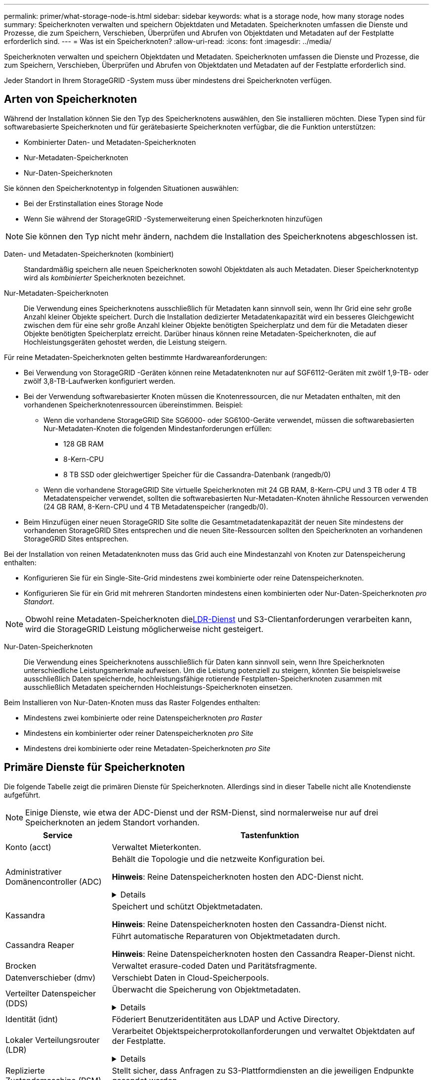 ---
permalink: primer/what-storage-node-is.html 
sidebar: sidebar 
keywords: what is a storage node, how many storage nodes 
summary: Speicherknoten verwalten und speichern Objektdaten und Metadaten.  Speicherknoten umfassen die Dienste und Prozesse, die zum Speichern, Verschieben, Überprüfen und Abrufen von Objektdaten und Metadaten auf der Festplatte erforderlich sind. 
---
= Was ist ein Speicherknoten?
:allow-uri-read: 
:icons: font
:imagesdir: ../media/


[role="lead"]
Speicherknoten verwalten und speichern Objektdaten und Metadaten.  Speicherknoten umfassen die Dienste und Prozesse, die zum Speichern, Verschieben, Überprüfen und Abrufen von Objektdaten und Metadaten auf der Festplatte erforderlich sind.

Jeder Standort in Ihrem StorageGRID -System muss über mindestens drei Speicherknoten verfügen.



== Arten von Speicherknoten

Während der Installation können Sie den Typ des Speicherknotens auswählen, den Sie installieren möchten.  Diese Typen sind für softwarebasierte Speicherknoten und für gerätebasierte Speicherknoten verfügbar, die die Funktion unterstützen:

* Kombinierter Daten- und Metadaten-Speicherknoten
* Nur-Metadaten-Speicherknoten
* Nur-Daten-Speicherknoten


Sie können den Speicherknotentyp in folgenden Situationen auswählen:

* Bei der Erstinstallation eines Storage Node
* Wenn Sie während der StorageGRID -Systemerweiterung einen Speicherknoten hinzufügen



NOTE: Sie können den Typ nicht mehr ändern, nachdem die Installation des Speicherknotens abgeschlossen ist.

Daten- und Metadaten-Speicherknoten (kombiniert):: Standardmäßig speichern alle neuen Speicherknoten sowohl Objektdaten als auch Metadaten.  Dieser Speicherknotentyp wird als _kombinierter_ Speicherknoten bezeichnet.
Nur-Metadaten-Speicherknoten:: Die Verwendung eines Speicherknotens ausschließlich für Metadaten kann sinnvoll sein, wenn Ihr Grid eine sehr große Anzahl kleiner Objekte speichert.  Durch die Installation dedizierter Metadatenkapazität wird ein besseres Gleichgewicht zwischen dem für eine sehr große Anzahl kleiner Objekte benötigten Speicherplatz und dem für die Metadaten dieser Objekte benötigten Speicherplatz erreicht.  Darüber hinaus können reine Metadaten-Speicherknoten, die auf Hochleistungsgeräten gehostet werden, die Leistung steigern.


Für reine Metadaten-Speicherknoten gelten bestimmte Hardwareanforderungen:

* Bei Verwendung von StorageGRID -Geräten können reine Metadatenknoten nur auf SGF6112-Geräten mit zwölf 1,9-TB- oder zwölf 3,8-TB-Laufwerken konfiguriert werden.
* Bei der Verwendung softwarebasierter Knoten müssen die Knotenressourcen, die nur Metadaten enthalten, mit den vorhandenen Speicherknotenressourcen übereinstimmen. Beispiel:
+
** Wenn die vorhandene StorageGRID Site SG6000- oder SG6100-Geräte verwendet, müssen die softwarebasierten Nur-Metadaten-Knoten die folgenden Mindestanforderungen erfüllen:
+
*** 128 GB RAM
*** 8-Kern-CPU
*** 8 TB SSD oder gleichwertiger Speicher für die Cassandra-Datenbank (rangedb/0)


** Wenn die vorhandene StorageGRID Site virtuelle Speicherknoten mit 24 GB RAM, 8-Kern-CPU und 3 TB oder 4 TB Metadatenspeicher verwendet, sollten die softwarebasierten Nur-Metadaten-Knoten ähnliche Ressourcen verwenden (24 GB RAM, 8-Kern-CPU und 4 TB Metadatenspeicher (rangedb/0).


* Beim Hinzufügen einer neuen StorageGRID Site sollte die Gesamtmetadatenkapazität der neuen Site mindestens der vorhandenen StorageGRID Sites entsprechen und die neuen Site-Ressourcen sollten den Speicherknoten an vorhandenen StorageGRID Sites entsprechen.


Bei der Installation von reinen Metadatenknoten muss das Grid auch eine Mindestanzahl von Knoten zur Datenspeicherung enthalten:

* Konfigurieren Sie für ein Single-Site-Grid mindestens zwei kombinierte oder reine Datenspeicherknoten.
* Konfigurieren Sie für ein Grid mit mehreren Standorten mindestens einen kombinierten oder Nur-Daten-Speicherknoten _pro Standort_.



NOTE: Obwohl reine Metadaten-Speicherknoten die<<ldr-service,LDR-Dienst>> und S3-Clientanforderungen verarbeiten kann, wird die StorageGRID Leistung möglicherweise nicht gesteigert.

Nur-Daten-Speicherknoten:: Die Verwendung eines Speicherknotens ausschließlich für Daten kann sinnvoll sein, wenn Ihre Speicherknoten unterschiedliche Leistungsmerkmale aufweisen.  Um die Leistung potenziell zu steigern, könnten Sie beispielsweise ausschließlich Daten speichernde, hochleistungsfähige rotierende Festplatten-Speicherknoten zusammen mit ausschließlich Metadaten speichernden Hochleistungs-Speicherknoten einsetzen.


Beim Installieren von Nur-Daten-Knoten muss das Raster Folgendes enthalten:

* Mindestens zwei kombinierte oder reine Datenspeicherknoten _pro Raster_
* Mindestens ein kombinierter oder reiner Datenspeicherknoten _pro Site_
* Mindestens drei kombinierte oder reine Metadaten-Speicherknoten _pro Site_




== Primäre Dienste für Speicherknoten

Die folgende Tabelle zeigt die primären Dienste für Speicherknoten. Allerdings sind in dieser Tabelle nicht alle Knotendienste aufgeführt.


NOTE: Einige Dienste, wie etwa der ADC-Dienst und der RSM-Dienst, sind normalerweise nur auf drei Speicherknoten an jedem Standort vorhanden.

[cols="1a,3a"]
|===
| Service | Tastenfunktion 


 a| 
Konto (acct)
 a| 
Verwaltet Mieterkonten.



 a| 
Administrativer Domänencontroller (ADC)
 a| 
Behält die Topologie und die netzweite Konfiguration bei.

*Hinweis*: Reine Datenspeicherknoten hosten den ADC-Dienst nicht.

.Details
[%collapsible]
====
Der Dienst Administrative Domain Controller (ADC) authentifiziert Grid-Knoten und ihre Verbindungen untereinander.  Der ADC-Dienst wird auf mindestens drei Speicherknoten an einem Standort gehostet.

Der ADC-Dienst verwaltet Topologieinformationen, einschließlich des Standorts und der Verfügbarkeit von Diensten.  Wenn ein Grid-Knoten Informationen von einem anderen Grid-Knoten benötigt oder eine Aktion von einem anderen Grid-Knoten ausgeführt werden soll, kontaktiert er einen ADC-Dienst, um den besten Grid-Knoten zur Verarbeitung seiner Anfrage zu finden.  Darüber hinaus behält der ADC-Dienst eine Kopie der Konfigurationspakete der StorageGRID -Bereitstellung bei, sodass jeder Grid-Knoten aktuelle Konfigurationsinformationen abrufen kann.

Um verteilte und isolierte Vorgänge zu ermöglichen, synchronisiert jeder ADC-Dienst Zertifikate, Konfigurationspakete und Informationen zu Diensten und Topologie mit den anderen ADC-Diensten im StorageGRID System.

Im Allgemeinen halten alle Grid-Knoten eine Verbindung zu mindestens einem ADC-Dienst aufrecht.  Dadurch wird sichergestellt, dass die Grid-Knoten immer auf die neuesten Informationen zugreifen.  Wenn Grid-Knoten eine Verbindung herstellen, speichern sie die Zertifikate anderer Grid-Knoten im Cache, sodass Systeme auch dann mit bekannten Grid-Knoten weiter funktionieren, wenn ein ADC-Dienst nicht verfügbar ist.  Neue Grid-Knoten können Verbindungen nur mithilfe eines ADC-Dienstes herstellen.

Durch die Verbindung jedes Grid-Knotens kann der ADC-Dienst Topologieinformationen sammeln.  Zu diesen Grid-Knoteninformationen gehören die CPU-Auslastung, der verfügbare Speicherplatz (sofern vorhanden), unterstützte Dienste und die Site-ID des Grid-Knotens.  Andere Dienste fragen den ADC-Dienst über Topologieabfragen nach Topologieinformationen.  Der ADC-Dienst antwortet auf jede Abfrage mit den neuesten Informationen, die er vom StorageGRID -System erhält.

====


 a| 
Kassandra
 a| 
Speichert und schützt Objektmetadaten.

*Hinweis*: Reine Datenspeicherknoten hosten den Cassandra-Dienst nicht.



 a| 
Cassandra Reaper
 a| 
Führt automatische Reparaturen von Objektmetadaten durch.

*Hinweis*: Reine Datenspeicherknoten hosten den Cassandra Reaper-Dienst nicht.



 a| 
Brocken
 a| 
Verwaltet erasure-coded Daten und Paritätsfragmente.



 a| 
Datenverschieber (dmv)
 a| 
Verschiebt Daten in Cloud-Speicherpools.



 a| 
Verteilter Datenspeicher (DDS)
 a| 
Überwacht die Speicherung von Objektmetadaten.

.Details
[%collapsible]
====
Jeder Speicherknoten umfasst den Distributed Data Store (DDS)-Dienst.  Dieser Dienst interagiert mit der Cassandra-Datenbank, um Hintergrundaufgaben an den im StorageGRID System gespeicherten Objektmetadaten auszuführen.

Der DDS-Dienst verfolgt die Gesamtzahl der in das StorageGRID System aufgenommenen Objekte sowie die Gesamtzahl der über jede der unterstützten Schnittstellen des Systems aufgenommenen Objekte (S3).

====


 a| 
Identität (idnt)
 a| 
Föderiert Benutzeridentitäten aus LDAP und Active Directory.



 a| 
[[ldr-service]]Lokaler Verteilungsrouter (LDR)
 a| 
Verarbeitet Objektspeicherprotokollanforderungen und verwaltet Objektdaten auf der Festplatte.

.Details
[%collapsible]
====
Jeder _kombinierte_, _nur Daten_ und _nur Metadaten_ Speicherknoten enthält den Local Distribution Router (LDR)-Dienst.  Dieser Dienst übernimmt Funktionen zum Transport von Inhalten, einschließlich Datenspeicherung, Routing und Anforderungsverarbeitung.  Der LDR-Dienst übernimmt den Großteil der harten Arbeit des StorageGRID Systems, indem er Datenübertragungslasten und Datenverkehrsfunktionen handhabt.

Der LDR-Dienst übernimmt folgende Aufgaben:

* Abfragen
* Aktivität zum Information Lifecycle Management (ILM)
* Objektlöschung
* Objektdatenspeicherung
* Objektdatenübertragungen von einem anderen LDR-Dienst (Storage Node)
* Datenspeicherverwaltung
* S3-Protokollschnittstelle


Der LDR-Dienst ordnet außerdem jedes S3-Objekt seiner eindeutigen UUID zu.

Objektspeicher:: Der zugrunde liegende Datenspeicher eines LDR-Dienstes ist in eine feste Anzahl von Objektspeichern (auch als Speichervolumes bezeichnet) unterteilt.  Jeder Objektspeicher ist ein separater Einhängepunkt.
+
--
Die Objektspeicher in einem Speicherknoten werden durch eine Hexadezimalzahl von 0000 bis 002F identifiziert, die als Volume-ID bezeichnet wird.  Im ersten Objektspeicher (Volume 0) ist Speicherplatz für Objektmetadaten in einer Cassandra-Datenbank reserviert. Der verbleibende Speicherplatz auf diesem Volume wird für Objektdaten verwendet.  Alle anderen Objektspeicher werden ausschließlich für Objektdaten verwendet, darunter replizierte Kopien und löschcodierte Fragmente.

Um eine gleichmäßige Speicherplatznutzung für replizierte Kopien sicherzustellen, werden die Objektdaten für ein bestimmtes Objekt basierend auf dem verfügbaren Speicherplatz in einem Objektspeicher gespeichert.  Wenn ein Objektspeicher seine Kapazitätsgrenze erreicht hat, speichern die verbleibenden Objektspeicher weiterhin Objekte, bis auf dem Speicherknoten kein Platz mehr vorhanden ist.

--
Metadatenschutz:: StorageGRID speichert Objektmetadaten in einer Cassandra-Datenbank, die mit dem LDR-Dienst interagiert.
+
--
Um Redundanz und damit Schutz vor Verlust zu gewährleisten, werden an jedem Standort drei Kopien der Objektmetadaten vorgehalten.  Diese Replikation ist nicht konfigurierbar und wird automatisch durchgeführt. Weitere Informationen finden Sie unter link:../admin/managing-object-metadata-storage.html["Verwalten des Objektmetadatenspeichers"] .

--


====


 a| 
Replizierte Zustandsmaschine (RSM)
 a| 
Stellt sicher, dass Anfragen zu S3-Plattformdiensten an die jeweiligen Endpunkte gesendet werden.



 a| 
Serverstatusmonitor (SSM)
 a| 
Überwacht das Betriebssystem und die zugrunde liegende Hardware.

|===